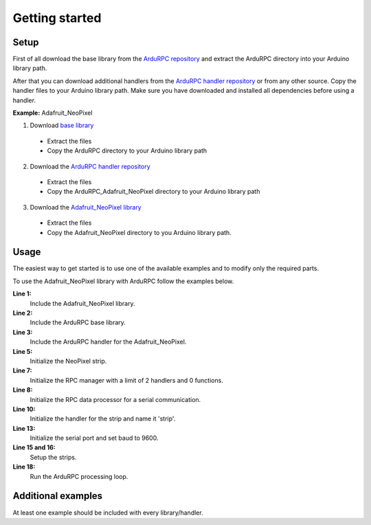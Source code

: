 Getting started
===============

Setup
-----

First of all download the base library from the `ArduRPC repository <https://github.com/DinoTools/ArduRPC>`_ and extract the ArduRPC directory into your Arduino library path.

After that you can download additional handlers from the `ArduRPC handler repository <https://github.com/DinoTools/ArduRPC-handlers>`_ or from any other source. Copy the handler files to your Arduino library path. Make sure you have downloaded and installed all dependencies before using a handler.

**Example:** Adafruit_NeoPixel

1. Download `base library <https://github.com/DinoTools/ArduRPC>`_

  * Extract the files
  * Copy the ArduRPC directory to your Arduino library path

2. Download the `ArduRPC handler repository <https://github.com/DinoTools/ArduRPC-handlers>`_

  * Extract the files
  * Copy the ArduRPC_Adafruit_NeoPixel directory to your Arduino library path

3. Download the `Adafruit_NeoPixel library <https://github.com/adafruit/Adafruit_NeoPixel>`_

  * Extract the files
  * Copy the Adafruit_NeoPixel directory to you Arduino library path.

Usage
-----

The easiest way to get started is to use one of the available examples and to modify only the required parts.

To use the Adafruit_NeoPixel library with ArduRPC follow the examples below.

.. code-block:: c
    :linenos:

    #include <Adafruit_NeoPixel.h>
    #include <ArduRPC.h>
    #include <ArduRPC_Adafruit_NeoPixel.h>

    Adafruit_NeoPixel strip = Adafruit_NeoPixel(14, 6, NEO_GRB + NEO_KHZ800);

    ArduRPC rpc = ArduRPC(2, 0);
    ArduRPC_Serial rpc_serial = ArduRPC_Serial(Serial, rpc);

    ArduRPC_Adafruit_Neopixel Strip_Wrapper(rpc, "strip", strip);

    void setup() {
      Serial.begin(9600);

      strip.begin();
      strip.show();
    }

    void loop() {
      rpc_serial.loop();
    }

**Line 1:**
    Include the Adafruit_NeoPixel library.

**Line 2:**
    Include the ArduRPC base library.

**Line 3:**
    Include the ArduRPC handler for the Adafruit_NeoPixel.

**Line 5:**
    Initialize the NeoPixel strip.

**Line 7:**
    Initialize the RPC manager with a limit of 2 handlers and 0 functions.

**Line 8:**
    Initialize the RPC data processor for a serial communication.

**Line 10:**
    Initialize the handler for the strip and name it 'strip'.

**Line 13:**
    Initialize the serial port and set baud to 9600.

**Line 15 and 16:**
    Setup the strips.

**Line 18:**
    Run the ArduRPC processing loop.

Additional examples
-------------------

At least one example should be included with every library/handler.


.. **rfm12_node:**
    If you use a RFM12 module in combination with a microcontroller. This is an example that can be used as node. It uses the `RFM12 library <https://github.com/LowPowerLab/RFM12B>`_ provided by LowPowerLab.

.. **rfm12_gateway:**
    The gateway for the rfm12_node. It can be controller over a serial connection and submits the data and commands to a node.

